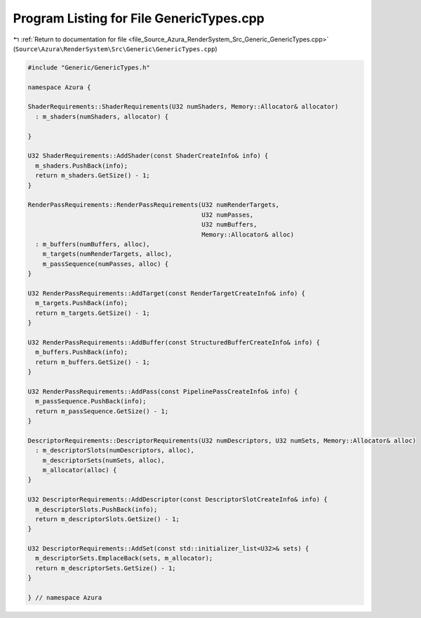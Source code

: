 
.. _program_listing_file_Source_Azura_RenderSystem_Src_Generic_GenericTypes.cpp:

Program Listing for File GenericTypes.cpp
=========================================

|exhale_lsh| :ref:`Return to documentation for file <file_Source_Azura_RenderSystem_Src_Generic_GenericTypes.cpp>` (``Source\Azura\RenderSystem\Src\Generic\GenericTypes.cpp``)

.. |exhale_lsh| unicode:: U+021B0 .. UPWARDS ARROW WITH TIP LEFTWARDS

.. code-block:: cpp

   #include "Generic/GenericTypes.h"
   
   namespace Azura {
   
   ShaderRequirements::ShaderRequirements(U32 numShaders, Memory::Allocator& allocator)
     : m_shaders(numShaders, allocator) {
   
   }
   
   U32 ShaderRequirements::AddShader(const ShaderCreateInfo& info) {
     m_shaders.PushBack(info);
     return m_shaders.GetSize() - 1;
   }
   
   RenderPassRequirements::RenderPassRequirements(U32 numRenderTargets,
                                                  U32 numPasses,
                                                  U32 numBuffers,
                                                  Memory::Allocator& alloc)
     : m_buffers(numBuffers, alloc),
       m_targets(numRenderTargets, alloc),
       m_passSequence(numPasses, alloc) {
   }
   
   U32 RenderPassRequirements::AddTarget(const RenderTargetCreateInfo& info) {
     m_targets.PushBack(info);
     return m_targets.GetSize() - 1;
   }
   
   U32 RenderPassRequirements::AddBuffer(const StructuredBufferCreateInfo& info) {
     m_buffers.PushBack(info);
     return m_buffers.GetSize() - 1;
   }
   
   U32 RenderPassRequirements::AddPass(const PipelinePassCreateInfo& info) {
     m_passSequence.PushBack(info);
     return m_passSequence.GetSize() - 1;
   }
   
   DescriptorRequirements::DescriptorRequirements(U32 numDescriptors, U32 numSets, Memory::Allocator& alloc)
     : m_descriptorSlots(numDescriptors, alloc),
       m_descriptorSets(numSets, alloc),
       m_allocator(alloc) {
   }
   
   U32 DescriptorRequirements::AddDescriptor(const DescriptorSlotCreateInfo& info) {
     m_descriptorSlots.PushBack(info);
     return m_descriptorSlots.GetSize() - 1;
   }
   
   U32 DescriptorRequirements::AddSet(const std::initializer_list<U32>& sets) {
     m_descriptorSets.EmplaceBack(sets, m_allocator);
     return m_descriptorSets.GetSize() - 1;
   }
   
   } // namespace Azura
